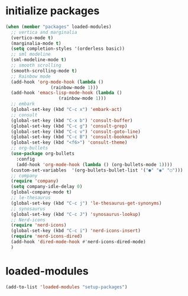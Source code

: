 * initialize packages
#+begin_src emacs-lisp
  (when (member "packages" loaded-modules)
    ;; vertica and marginalia
    (vertico-mode t)
    (marginalia-mode t)
    (setq completion-styles '(orderless basic))
    ;; sml modeline
    (sml-modeline-mode t)
    ;; smooth scrolling
    (smooth-scrolling-mode t)
    ;; Rainbow mode
    (add-hook 'org-mode-hook (lambda () 
			       (rainbow-mode 1)))
    (add-hook 'emacs-lisp-mode-hook (lambda () 
				      (rainbow-mode 1)))
    ;; embark
    (global-set-key (kbd "C-c x") 'embark-act)
    ;; consult
    (global-set-key (kbd "C-x b") 'consult-buffer)
    (global-set-key (kbd "C-c g") 'consult-grep)
    (global-set-key (kbd "C-c v") 'consult-goto-line)
    (global-set-key (kbd "C-c B") 'consult-bookmark)
    (global-set-key (kbd "<f6>") 'consult-theme)
    ;; org-bullets
    (use-package org-bullets
      :config
      (add-hook 'org-mode-hook (lambda () (org-bullets-mode 1))))
    (custom-set-variables  '(org-bullets-bullet-list '("●" "◉" "○")))
    ;; company
    (require 'company)
    (setq company-idle-delay 0)
    (global-company-mode t)
    ;; le-thesaurus
    (global-set-key (kbd "C-c j") 'le-thesaurus-get-synonyms)
    ;; synosaurus
    (global-set-key (kbd "C-c J") 'synosaurus-lookup)
    ;; Nerd-icons
    (require 'nerd-icons)
    (global-set-key (kbd "C-c i") 'nerd-icons-insert)
    (require 'nerd-icons-dired)
    (add-hook 'dired-mode-hook #'nerd-icons-dired-mode)
    )
#+end_src
* loaded-modules
#+begin_src emacs-lisp
  (add-to-list 'loaded-modules "setup-packages")
#+end_src
